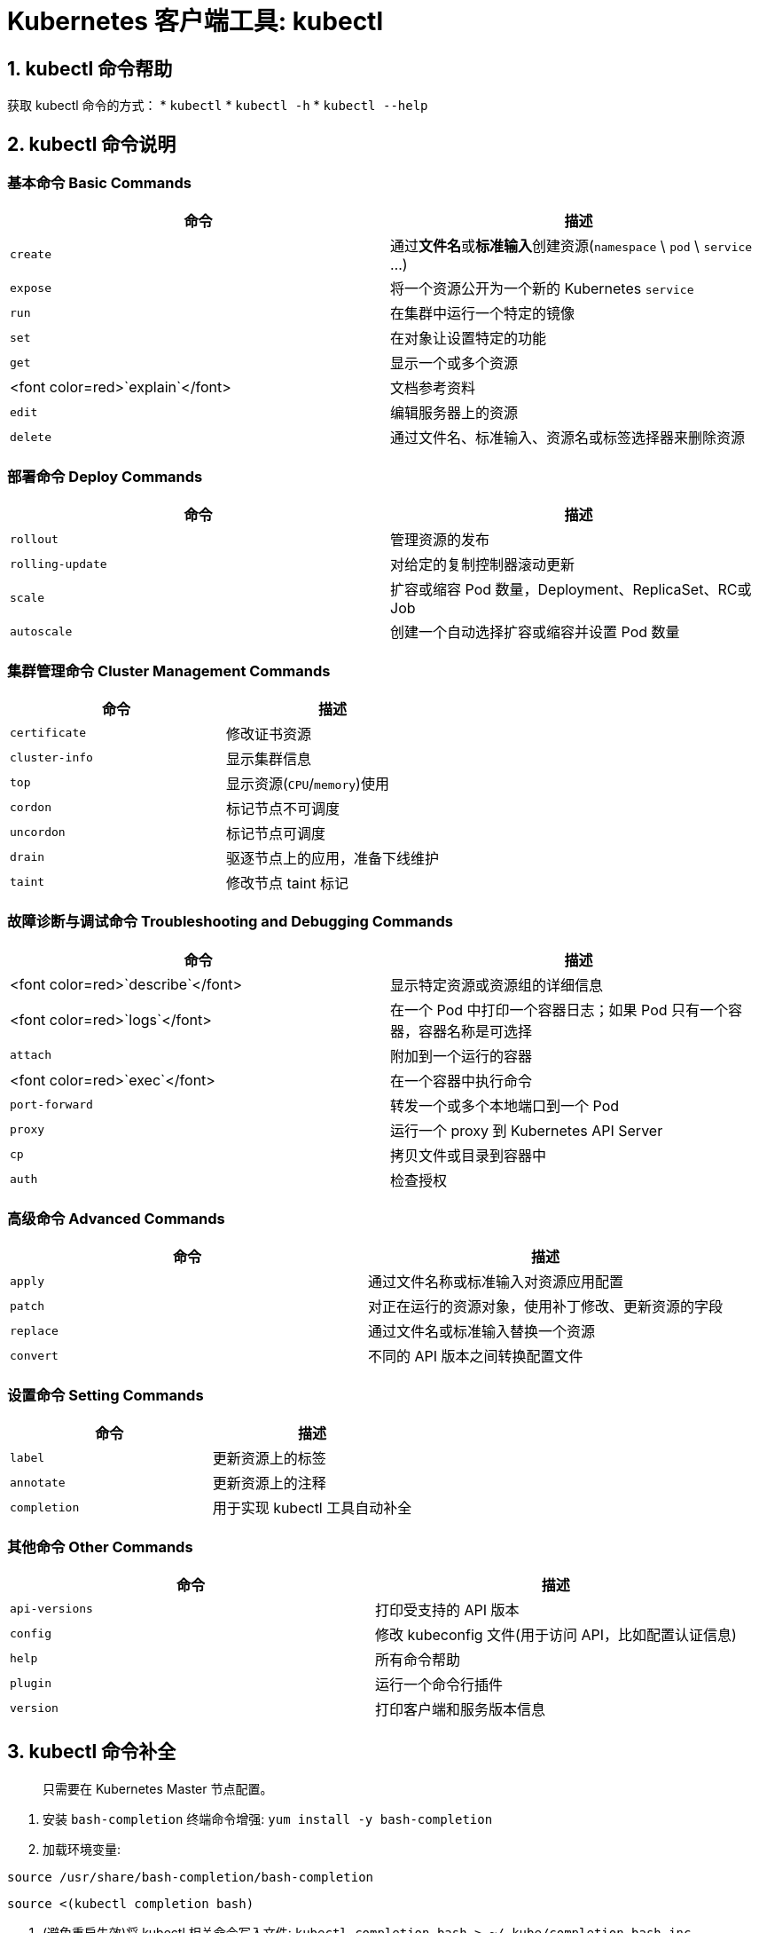 = Kubernetes 客户端工具: kubectl

== 1. kubectl 命令帮助

获取 kubectl 命令的方式：
* `kubectl`
* `kubectl -h`
* `kubectl --help`

== 2. kubectl 命令说明

=== 基本命令 Basic Commands

|===
|命令 |描述 

|`create` |通过**文件名**或**标准输入**创建资源(`namespace` \ `pod` \ `service` …) 
|`expose` |将一个资源公开为一个新的 Kubernetes `service` 
|`run` |在集群中运行一个特定的镜像 
|`set` |在对象让设置特定的功能 
|`get` |显示一个或多个资源 
|<font color=red>`explain`</font> |文档参考资料 
|`edit` |编辑服务器上的资源 
|`delete` |通过文件名、标准输入、资源名或标签选择器来删除资源 
|===

=== 部署命令 Deploy Commands

|===
|命令 |描述 

|`rollout` |管理资源的发布 
|`rolling-update` |对给定的复制控制器滚动更新 
|`scale` |扩容或缩容 Pod 数量，Deployment、ReplicaSet、RC或Job 
|`autoscale` |创建一个自动选择扩容或缩容并设置 Pod 数量 
|===

=== 集群管理命令 Cluster Management Commands

|===
|命令 |描述 

|`certificate` |修改证书资源 
|`cluster-info` |显示集群信息 
|`top` |显示资源(`CPU`/`memory`)使用 
|`cordon` |标记节点不可调度 
|`uncordon` |标记节点可调度 
|`drain` |驱逐节点上的应用，准备下线维护 
|`taint` |修改节点 taint 标记 
|===

=== 故障诊断与调试命令 Troubleshooting and Debugging Commands

|===
|命令 |描述 

|<font color=red>`describe`</font> |显示特定资源或资源组的详细信息 
|<font color=red>`logs`</font> |在一个 Pod 中打印一个容器日志；如果 Pod 只有一个容器，容器名称是可选择 
|`attach` |附加到一个运行的容器 
|<font color=red>`exec`</font> |在一个容器中执行命令 
|`port-forward` |转发一个或多个本地端口到一个 Pod 
|`proxy` |运行一个 proxy 到 Kubernetes API Server 
|`cp` |拷贝文件或目录到容器中 
|`auth` |检查授权 
|===

=== 高级命令 Advanced Commands

|===
|命令 |描述 

|`apply` |通过文件名称或标准输入对资源应用配置 
|`patch` |对正在运行的资源对象，使用补丁修改、更新资源的字段 
|`replace` |通过文件名或标准输入替换一个资源 
|`convert` |不同的 API 版本之间转换配置文件 
|===

=== 设置命令 Setting Commands

|===
|命令 |描述 

|`label` |更新资源上的标签 
|`annotate` |更新资源上的注释 
|`completion` |用于实现 kubectl 工具自动补全 
|===

=== 其他命令 Other Commands

|===
|命令 |描述 

|`api-versions` |打印受支持的 API 版本 
|`config` |修改 kubeconfig 文件(用于访问 API，比如配置认证信息) 
|`help` |所有命令帮助 
|`plugin` |运行一个命令行插件 
|`version` |打印客户端和服务版本信息 
|===

== 3. kubectl 命令补全

____

只需要在 Kubernetes Master 节点配置。

____

. 安装 `bash-completion` 终端命令增强: `yum install -y bash-completion`

. 加载环境变量:

`source /usr/share/bash-completion/bash-completion`

`source &lt;(kubectl completion bash)`

. (避免重启失效)将 kubectl 相关命令写入文件: `kubectl completion bash &gt; ~/.kube/completion.bash.inc`

. (避免重启失效)将命令文件添加到 profile : `vi ~/.bash_profile`

追加: `source ~/.kube/completion.bash.inc`

== 4. kubectl 最佳实践